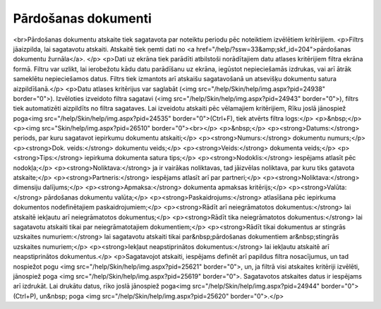 .. 539 ========================Pārdošanas dokumenti======================== <br>Pārdošanas dokumentu atskaite tiek sagatavota par noteiktu periodu pēc noteiktiem izvēlētiem kritērijiem. 
<p>Filtrs jāaizpilda, lai sagatavotu atskaiti. Atskaitē tiek ņemti dati no <a href="/help/?ssw=33&amp;skf_id=204">pārdošanas dokumentu žurnāla</a>. </p>
<p>Dati uz ekrāna tiek parādīti atbilstoši norādītajiem datu atlases kritērijiem filtra ekrāna formā. Filtru var uzlikt, lai ierobežotu kādu datu parādīšanu uz ekrāna, iegūstot nepieciešamās izdrukas, vai arī ātrāk sameklētu nepieciešamos datus. Filtrs tiek izmantots arī atskaišu sagatavošanā un atsevišķu dokumentu satura aizpildīšanā.</p>
<p>Datu atlases kritērijus var saglabāt (<img src="/help/Skin/help/img.aspx?pid=24938" border="0">). Izvēloties izveidoto filtra sagatavi (<img src="/help/Skin/help/img.aspx?pid=24943" border="0">), filtrs tiek automatizēti aizpildīts no filtra sagataves. Lai izveidotu atskaiti pēc vēlamajiem kritērijiem, Rīku joslā jānospiež poga<img src="/help/Skin/help/img.aspx?pid=24535" border="0">(Ctrl+F), tiek atvērts filtra logs:</p>
<p>&nbsp;</p>
<p><img src="Skin/help/img.aspx?pid=26510" border="0"><br></p>
<p>&nbsp;</p>
<p><strong>Datums:</strong> periods, par kuru sagatavot iepirkumu dokumentu atskaiti;</p>
<p><strong>Numurs:</strong> dokumentu numurs;</p>
<p><strong>Dok. veids:</strong> dokumentu veids;</p>
<p><strong>Veids:</strong> dokumenta veids;</p>
<p><strong>Tips:</strong> iepirkuma dokumenta satura tips;</p>
<p><strong>Nodoklis:</strong> iespējams atlasīt pēc nodokļa;</p>
<p><strong>Noliktava:</strong> ja ir vairākas noliktavas, tad jāizvēlas noliktava, par kuru tiks gatavota atskaite;</p>
<p><strong>Partneris:</strong> iespējams atlasīt arī par partneri;</p>
<p><strong>Noliktava:</strong> dimensiju dalījums;</p>
<p><strong>Apmaksa:</strong> dokumenta apmaksas kritērijs;</p>
<p><strong>Valūta:</strong> pārdošanas dokumentu valūta;</p>
<p><strong>Paskaidrojums:</strong> atlasīšana pēc iepirkuma dokumentos nodefinētajiem paskaidrojumiem;</p>
<p><strong>Rādīt arī neiegrāmatotos dokumentus:</strong> lai atskaitē iekļautu arī neiegrāmatotos dokumentus;</p>
<p><strong>Rādīt tika neiegrāmatotos dokumentus:</strong> lai sagatavotu atskaiti tikai par neiegrāmatotajiem dokumentiem;</p>
<p><strong>Rādīt tikai dokumentus ar stingrās uzskaites numuriem:</strong> lai sagatavotu atskaiti tikai par&nbsp;pārdošanas dokumentiem ar&nbsp;stingrās uzskaites numuriem;</p>
<p><strong>Iekļaut neapstiprinātos dokumentus:</strong> lai iekļautu atskaitē arī neapstiprinātos dokumentus.</p>
<p>Sagatavojot atskaiti, iespējams definēt arī papildus filtra nosacījumus, un tad nospiežot pogu <img src="/help/Skin/help/img.aspx?pid=25621" border="0">, un, ja filtrā visi atskaites kritēriji izvēlēti, jānospiež poga <img src="/help/Skin/help/img.aspx?pid=25619" border="0">. Sagatavotos atskaites datus ir iespējams arī izdrukāt. Lai drukātu datus, rīko joslā jānospiež poga<img src="/help/Skin/help/img.aspx?pid=24944" border="0"> (Ctrl+P), un&nbsp; poga <img src="/help/Skin/help/img.aspx?pid=25620" border="0">.</p> 